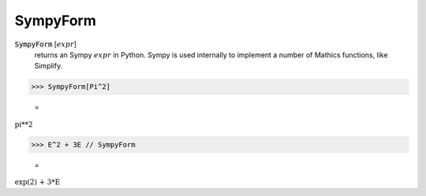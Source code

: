 SympyForm
=========


:code:`SympyForm` [:math:`expr`]
    returns an Sympy :math:`expr` in Python. Sympy is used internally
    to implement a number of Mathics functions, like Simplify.





>>> SympyForm[Pi^2]

    =
:math:`\text{pi**2}`


>>> E^2 + 3E // SympyForm

    =
:math:`\text{exp(2) + 3*E}`



